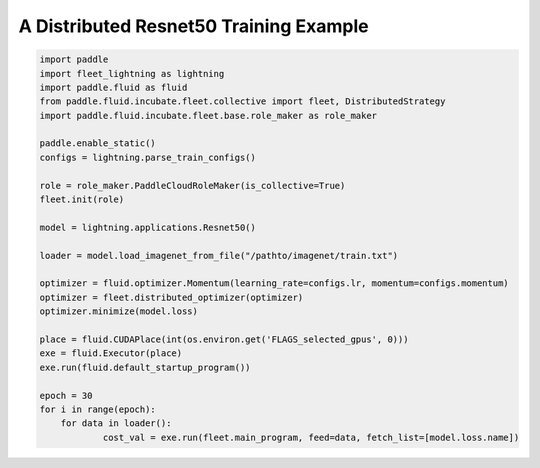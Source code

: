 A Distributed Resnet50 Training Example
---------------------------------------

.. code:: python

   import paddle
   import fleet_lightning as lightning
   import paddle.fluid as fluid
   from paddle.fluid.incubate.fleet.collective import fleet, DistributedStrategy
   import paddle.fluid.incubate.fleet.base.role_maker as role_maker

   paddle.enable_static()
   configs = lightning.parse_train_configs()

   role = role_maker.PaddleCloudRoleMaker(is_collective=True)
   fleet.init(role)

   model = lightning.applications.Resnet50()

   loader = model.load_imagenet_from_file("/pathto/imagenet/train.txt")

   optimizer = fluid.optimizer.Momentum(learning_rate=configs.lr, momentum=configs.momentum)
   optimizer = fleet.distributed_optimizer(optimizer)
   optimizer.minimize(model.loss)

   place = fluid.CUDAPlace(int(os.environ.get('FLAGS_selected_gpus', 0)))
   exe = fluid.Executor(place)
   exe.run(fluid.default_startup_program())

   epoch = 30
   for i in range(epoch):
       for data in loader():
               cost_val = exe.run(fleet.main_program, feed=data, fetch_list=[model.loss.name])
